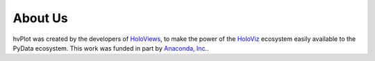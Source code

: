 About Us
========

hvPlot was created by the developers of `HoloViews <http://holoviews.org>`_, to make the power of the `HoloViz <https://holoviz.org>`_ ecosystem easily available to the PyData ecosystem. This work was funded in part by `Anaconda, Inc. <http://anaconda.com>`_.
